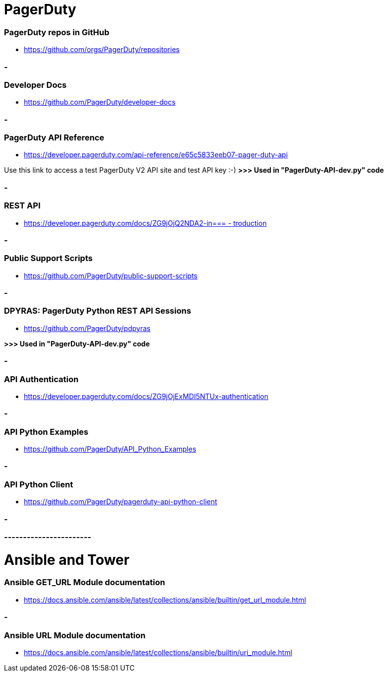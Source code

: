 
= PagerDuty

=== PagerDuty repos in GitHub
* https://github.com/orgs/PagerDuty/repositories[https://github.com/orgs/PagerDuty/repositories
]


=== -
=== Developer Docs
* https://github.com/PagerDuty/developer-docs[https://github.com/PagerDuty/developer-docs]


=== -
=== **PagerDuty API Reference**
* https://developer.pagerduty.com/api-reference/e65c5833eeb07-pager-duty-api[https://developer.pagerduty.com/api-reference/e65c5833eeb07-pager-duty-api]

Use this link to access a test PagerDuty V2 API site and test API key :-) *>>> 
Used in "PagerDuty-API-dev.py" code*


=== -
=== REST API
* https://developer.pagerduty.com/docs/ZG9jOjQ2NDA2-introduction[https://developer.pagerduty.com/docs/ZG9jOjQ2NDA2-in=== -
troduction]


=== -
=== Public Support Scripts
* https://github.com/PagerDuty/public-support-scripts[https://github.com/PagerDuty/public-support-scripts]


=== -
=== DPYRAS: PagerDuty Python REST API Sessions
* https://github.com/PagerDuty/pdpyras[https://github.com/PagerDuty/pdpyras]

*>>> Used in "PagerDuty-API-dev.py" code*

=== -
=== API Authentication
* https://developer.pagerduty.com/docs/ZG9jOjExMDI5NTUx-authentication[https://developer.pagerduty.com/docs/ZG9jOjExMDI5NTUx-authentication]


=== -
=== API Python Examples
* https://github.com/PagerDuty/API_Python_Examples[https://github.com/PagerDuty/API_Python_Examples]


=== -
=== API Python Client
* https://github.com/PagerDuty/pagerduty-api-python-client[https://github.com/PagerDuty/pagerduty-api-python-client]

=== -
=== -----------------------
= Ansible and Tower
=== Ansible GET_URL Module documentation
* https://docs.ansible.com/ansible/latest/collections/ansible/builtin/get_url_module.html[https://docs.ansible.com/ansible/latest/collections/ansible/builtin/get_url_module.html]


=== -
=== Ansible URL Module documentation
* https://docs.ansible.com/ansible/latest/collections/ansible/builtin/uri_module.html[https://docs.ansible.com/ansible/latest/collections/ansible/builtin/uri_module.html]
